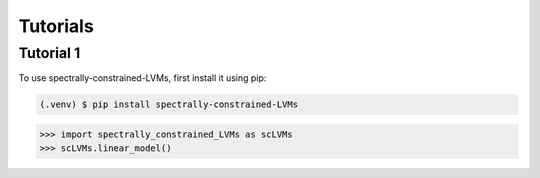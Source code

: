 Tutorials
=====

.. _tutorial_1:

Tutorial 1
------------

To use spectrally-constrained-LVMs, first install it using pip:

.. code-block:: console

   (.venv) $ pip install spectrally-constrained-LVMs

>>> import spectrally_constrained_LVMs as scLVMs
>>> scLVMs.linear_model()
